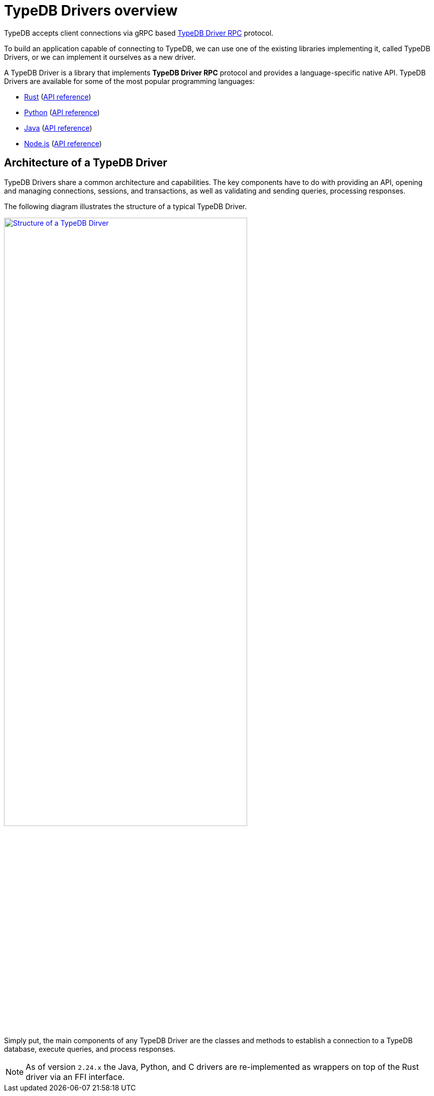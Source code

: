 = TypeDB Drivers overview
:Summary: TypeDB Driver overview.
:keywords: typedb, driver, api, RPC, library, FFI
:pageTitle: TypeDB Drivers overview

TypeDB accepts client connections via gRPC based
https://github.com/vaticle/typedb-protocol[TypeDB Driver RPC,window=_blank] protocol.

To build an application capable of connecting to TypeDB, we can use one of the
existing libraries implementing it, called TypeDB Drivers, or we can implement it ourselves as a new driver.

[#_typedb_drivers]
A TypeDB Driver is a library that implements *TypeDB Driver RPC* protocol and provides a language-specific native API.
TypeDB Drivers are available for some of the most popular programming languages:

[#_driver_api]
* xref:clients::rust-driver/overview.adoc[Rust] (xref:rust-driver/api-reference.adoc[API reference])
* xref:clients::python-driver/overview.adoc[Python] (xref:python-driver/api-reference.adoc[API reference])
* xref:clients::java-driver/overview.adoc[Java] (xref:java-driver/api-reference.adoc[API reference])
* xref:clients::nodejs-driver/overview.adoc[Node.js] (xref:nodejs-driver/api-reference.adoc[API reference])

//We also have some community projects for xref:other-languages.adoc[other languages].
//and provide support for creating a xref:new-driver.adoc[new driver].

== Architecture of a TypeDB Driver

TypeDB Drivers share a common architecture and capabilities.
The key components have to do with providing an API, opening and managing connections, sessions, and transactions,
as well as validating and sending queries, processing responses.

The following diagram illustrates the structure of a typical TypeDB Driver.

image::client-structure.png[Structure of a TypeDB Dirver, role=framed, width = 75%, link=self]

////
.See the dependency graph
[%collapsible]
====
image::package-structure.png[]
====
////

Simply put, the main components of any TypeDB Driver are the classes and methods to establish a connection to a TypeDB
database, execute queries, and process responses.

[NOTE]
====
As of version `2.24.x` the Java, Python,
and C drivers are re-implemented as wrappers on top of the Rust driver via an FFI interface.
====
